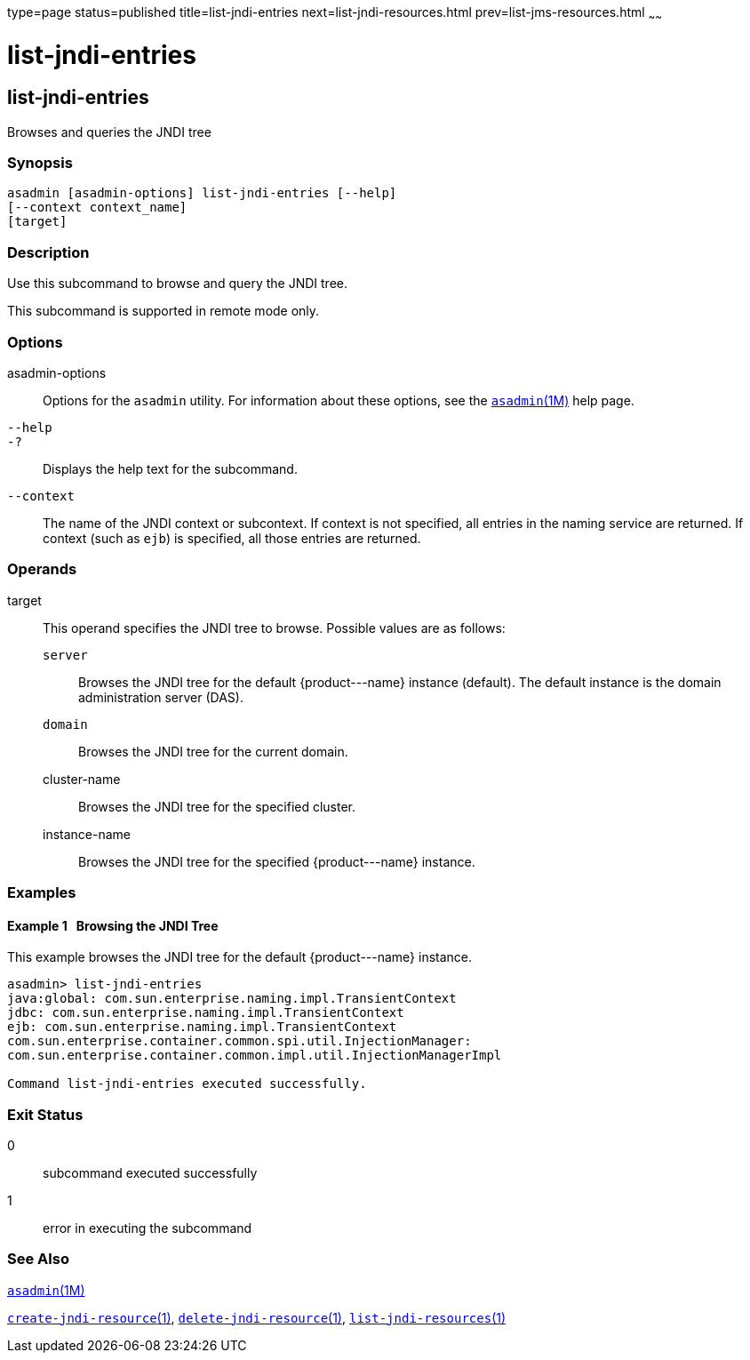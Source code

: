 type=page
status=published
title=list-jndi-entries
next=list-jndi-resources.html
prev=list-jms-resources.html
~~~~~~

list-jndi-entries
=================

[[list-jndi-entries-1]][[GSRFM00178]][[list-jndi-entries]]

list-jndi-entries
-----------------

Browses and queries the JNDI tree

[[sthref1584]]

=== Synopsis

[source]
----
asadmin [asadmin-options] list-jndi-entries [--help]
[--context context_name]
[target]
----

[[sthref1585]]

=== Description

Use this subcommand to browse and query the JNDI tree.

This subcommand is supported in remote mode only.

[[sthref1586]]

=== Options

asadmin-options::
  Options for the `asadmin` utility. For information about these
  options, see the link:asadmin.html#asadmin-1m[`asadmin`(1M)] help page.
`--help`::
`-?`::
  Displays the help text for the subcommand.
`--context`::
  The name of the JNDI context or subcontext. If context is not
  specified, all entries in the naming service are returned. If context
  (such as `ejb`) is specified, all those entries are returned.

[[sthref1587]]

=== Operands

target::
  This operand specifies the JNDI tree to browse.
  Possible values are as follows:

  `server`;;
    Browses the JNDI tree for the default \{product---name} instance
    (default). The default instance is the domain administration server
    (DAS).
  `domain`;;
    Browses the JNDI tree for the current domain.
  cluster-name;;
    Browses the JNDI tree for the specified cluster.
  instance-name;;
    Browses the JNDI tree for the specified \{product---name} instance.

[[sthref1588]]

=== Examples

[[GSRFM677]][[sthref1589]]

==== Example 1   Browsing the JNDI Tree

This example browses the JNDI tree for the default \{product---name}
instance.

[source]
----
asadmin> list-jndi-entries
java:global: com.sun.enterprise.naming.impl.TransientContext
jdbc: com.sun.enterprise.naming.impl.TransientContext
ejb: com.sun.enterprise.naming.impl.TransientContext
com.sun.enterprise.container.common.spi.util.InjectionManager:
com.sun.enterprise.container.common.impl.util.InjectionManagerImpl

Command list-jndi-entries executed successfully.
----

[[sthref1590]]

=== Exit Status

0::
  subcommand executed successfully
1::
  error in executing the subcommand

[[sthref1591]]

=== See Also

link:asadmin.html#asadmin-1m[`asadmin`(1M)]

link:create-jndi-resource.html#create-jndi-resource-1[`create-jndi-resource`(1)],
link:delete-jndi-resource.html#delete-jndi-resource-1[`delete-jndi-resource`(1)],
link:list-jndi-resources.html#list-jndi-resources-1[`list-jndi-resources`(1)]


